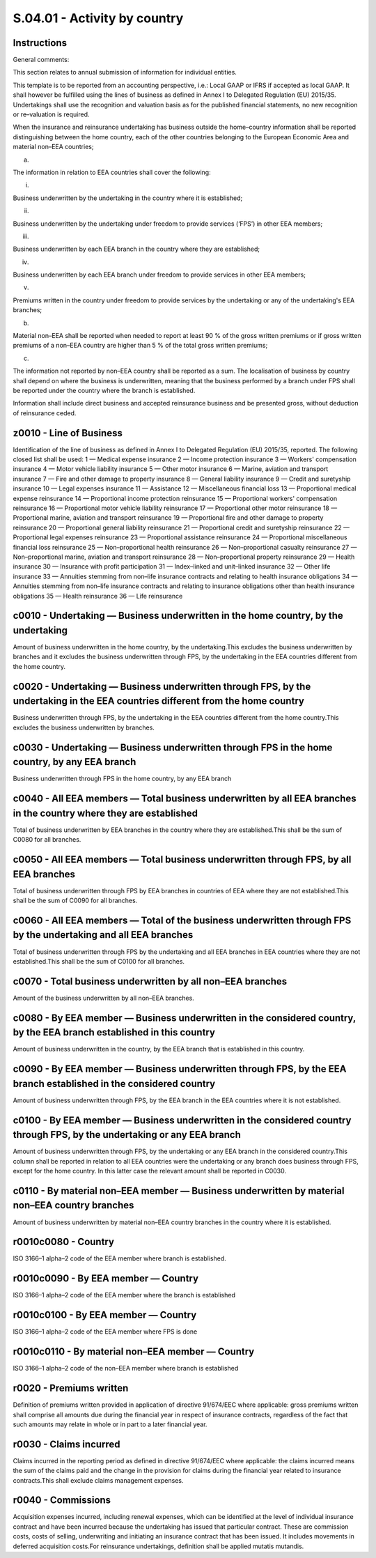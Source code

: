 =============================
S.04.01 - Activity by country
=============================

Instructions
------------


General comments:

This section relates to annual submission of information for individual entities.

This template is to be reported from an accounting perspective, i.e.: Local GAAP or IFRS if accepted as local GAAP. It shall however be fulfilled using the lines of business as defined in Annex I to Delegated Regulation (EU) 2015/35. Undertakings shall use the recognition and valuation basis as for the published financial statements, no new recognition or re–valuation is required.

When the insurance and reinsurance undertaking has business outside the home–country information shall be reported distinguishing between the home country, each of the other countries belonging to the European Economic Area and material non–EEA countries;

a)

The information in relation to EEA countries shall cover the following:

i.

Business underwritten by the undertaking in the country where it is established;

ii.

Business underwritten by the undertaking under freedom to provide services (‘FPS’) in other EEA members;

iii.

Business underwritten by each EEA branch in the country where they are established;

iv.

Business underwritten by each EEA branch under freedom to provide services in other EEA members;

v.

Premiums written in the country under freedom to provide services by the undertaking or any of the undertaking's EEA branches;

b)

Material non–EEA shall be reported when needed to report at least 90 % of the gross written premiums or if gross written premiums of a non–EEA country are higher than 5 % of the total gross written premiums;

c)

The information not reported by non–EEA country shall be reported as a sum. The localisation of business by country shall depend on where the business is underwritten, meaning that the business performed by a branch under FPS shall be reported under the country where the branch is established.

Information shall include direct business and accepted reinsurance business and be presented gross, without deduction of reinsurance ceded.


z0010 - Line of Business
------------------------


Identification of the line of business as defined in Annex I to Delegated Regulation (EU) 2015/35, reported. The following closed list shall be used: 1 — Medical expense insurance 2 — Income protection insurance 3 — Workers' compensation insurance 4 — Motor vehicle liability insurance 5 — Other motor insurance 6 — Marine, aviation and transport insurance 7 — Fire and other damage to property insurance 8 — General liability insurance 9 — Credit and suretyship insurance 10 — Legal expenses insurance 11 — Assistance 12 — Miscellaneous financial loss 13 — Proportional medical expense reinsurance 14 — Proportional income protection reinsurance 15 — Proportional workers' compensation reinsurance 16 — Proportional motor vehicle liability reinsurance 17 — Proportional other motor reinsurance 18 — Proportional marine, aviation and transport reinsurance 19 — Proportional fire and other damage to property reinsurance 20 — Proportional general liability reinsurance 21 — Proportional credit and suretyship reinsurance 22 — Proportional legal expenses reinsurance 23 — Proportional assistance reinsurance 24 — Proportional miscellaneous financial loss reinsurance 25 — Non–proportional health reinsurance 26 — Non–proportional casualty reinsurance 27 — Non–proportional marine, aviation and transport reinsurance 28 — Non–proportional property reinsurance 29 — Health insurance 30 — Insurance with profit participation 31 — Index–linked and unit–linked insurance 32 — Other life insurance 33 — Annuities stemming from non–life insurance contracts and relating to health insurance obligations 34 — Annuities stemming from non–life insurance contracts and relating to insurance obligations other than health insurance obligations 35 — Health reinsurance 36 — Life reinsurance


c0010 - Undertaking — Business underwritten in the home country, by the undertaking
-----------------------------------------------------------------------------------


Amount of business underwritten in the home country, by the undertaking.This excludes the business underwritten by branches and it excludes the business underwritten through FPS, by the undertaking in the EEA countries different from the home country.


c0020 - Undertaking — Business underwritten through FPS, by the undertaking in the EEA countries different from the home country
--------------------------------------------------------------------------------------------------------------------------------


Business underwritten through FPS, by the undertaking in the EEA countries different from the home country.This excludes the business underwritten by branches.


c0030 - Undertaking — Business underwritten through FPS in the home country, by any EEA branch
----------------------------------------------------------------------------------------------


Business underwritten through FPS in the home country, by any EEA branch


c0040 - All EEA members — Total business underwritten by all EEA branches in the country where they are established
-------------------------------------------------------------------------------------------------------------------


Total of business underwritten by EEA branches in the country where they are established.This shall be the sum of C0080 for all branches.


c0050 - All EEA members — Total business underwritten through FPS, by all EEA branches
--------------------------------------------------------------------------------------


Total of business underwritten through FPS by EEA branches in countries of EEA where they are not established.This shall be the sum of C0090 for all branches.


c0060 - All EEA members — Total of the business underwritten through FPS by the undertaking and all EEA branches
----------------------------------------------------------------------------------------------------------------


Total of business underwritten through FPS by the undertaking and all EEA branches in EEA countries where they are not established.This shall be the sum of C0100 for all branches.


c0070 - Total business underwritten by all non–EEA branches
-----------------------------------------------------------


Amount of the business underwritten by all non–EEA branches.


c0080 - By EEA member — Business underwritten in the considered country, by the EEA branch established in this country
----------------------------------------------------------------------------------------------------------------------


Amount of business underwritten in the country, by the EEA branch that is established in this country.


c0090 - By EEA member — Business underwritten through FPS, by the EEA branch established in the considered country
------------------------------------------------------------------------------------------------------------------


Amount of business underwritten through FPS, by the EEA branch in the EEA countries where it is not established.


c0100 - By EEA member — Business underwritten in the considered country through FPS, by the undertaking or any EEA branch
-------------------------------------------------------------------------------------------------------------------------


Amount of business underwritten through FPS, by the undertaking or any EEA branch in the considered country.This column shall be reported in relation to all EEA countries were the undertaking or any branch does business through FPS, except for the home country. In this latter case the relevant amount shall be reported in C0030.


c0110 - By material non–EEA member — Business underwritten by material non–EEA country branches
-----------------------------------------------------------------------------------------------


Amount of business underwritten by material non–EEA country branches in the country where it is established.


r0010c0080 - Country
--------------------


ISO 3166–1 alpha–2 code of the EEA member where branch is established.


r0010c0090 - By EEA member — Country
------------------------------------


ISO 3166–1 alpha–2 code of the EEA member where the branch is established


r0010c0100 - By EEA member — Country
------------------------------------


ISO 3166–1 alpha–2 code of the EEA member where FPS is done


r0010c0110 - By material non–EEA member — Country
-------------------------------------------------


ISO 3166–1 alpha–2 code of the non–EEA member where branch is established


r0020 - Premiums written
------------------------


Definition of premiums written provided in application of directive 91/674/EEC where applicable: gross premiums written shall comprise all amounts due during the financial year in respect of insurance contracts, regardless of the fact that such amounts may relate in whole or in part to a later financial year.


r0030 - Claims incurred
-----------------------


Claims incurred in the reporting period as defined in directive 91/674/EEC where applicable: the claims incurred means the sum of the claims paid and the change in the provision for claims during the financial year related to insurance contracts.This shall exclude claims management expenses.


r0040 - Commissions
-------------------


Acquisition expenses incurred, including renewal expenses, which can be identified at the level of individual insurance contract and have been incurred because the undertaking has issued that particular contract. These are commission costs, costs of selling, underwriting and initiating an insurance contract that has been issued. It includes movements in deferred acquisition costs.For reinsurance undertakings, definition shall be applied mutatis mutandis.


